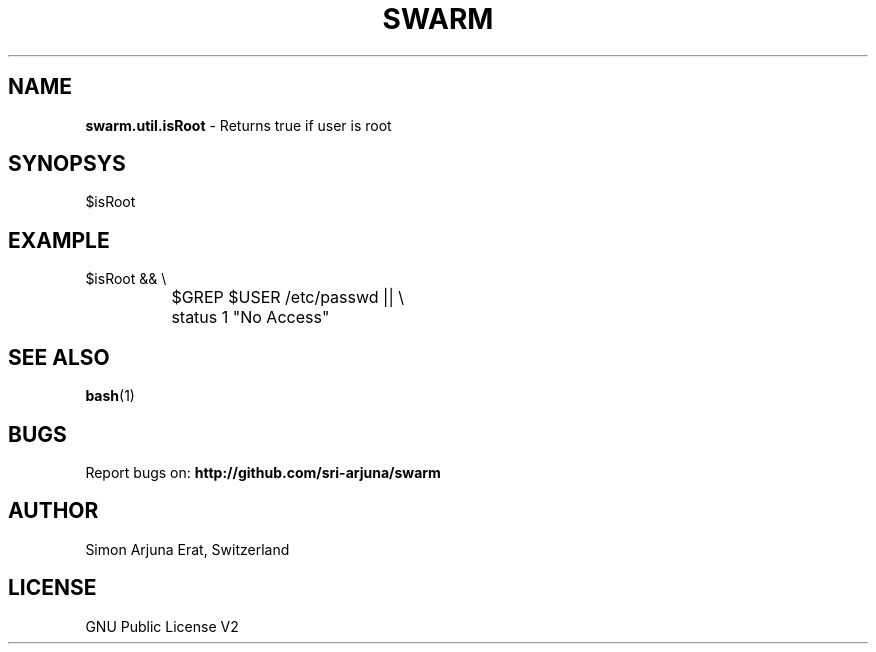 .TH SWARM 1 "Copyleft 1995-2020" "SWARM 1.0" "SWARM Manual"

.SH NAME
\fBswarm.util.isRoot \fP- Returns true if user is root

.SH SYNOPSYS
$isRoot

.SH EXAMPLE
  $isRoot && \\
.RE
		$GREP $USER /etc/passwd || \\
.RE
		status 1 "No Access"

.SH SEE ALSO
\fBbash\fP(1)

.SH BUGS
Report bugs on: \fBhttp://github.com/sri-arjuna/swarm\fP

.SH AUTHOR
Simon Arjuna Erat, Switzerland

.SH LICENSE
GNU Public License V2
